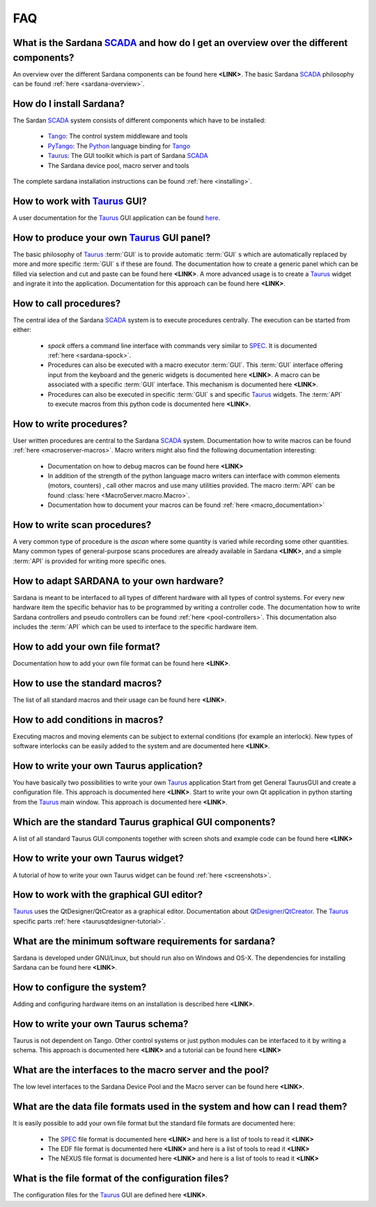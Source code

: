 
.. _sardana-faq:

===
FAQ
===

What is the Sardana SCADA_ and how do I get an overview over the different components?
---------------------------------------------------------------------------------------
An overview over the different Sardana components can be found here **<LINK>**. 
The basic Sardana SCADA_ philosophy can be found :ref:`here <sardana-overview>`.

How do I install Sardana?
-------------------------
The Sardan SCADA_ system consists of different components which have to be
installed:
    
    * Tango_: The control system middleware and tools
    * PyTango_: The Python_ language binding for Tango_
    * Taurus_: The GUI toolkit which is part of Sardana SCADA_
    * The Sardana device pool, macro server and tools

The complete sardana installation instructions can be found
:ref:`here <installing>`.

How to work with Taurus_ GUI?
-----------------------------
A user documentation for the Taurus_ GUI application can be found
`here <http://packages.python.org/taurus/>`_.

How to produce your own Taurus_ GUI panel?
-------------------------------------------

The basic philosophy of Taurus_ :term:`GUI` is to provide automatic
:term:`GUI` s which are automatically replaced by more and more specific
:term:`GUI` s if these are found.
The documentation how to create a generic panel which can be filled via
selection and cut and paste can be found here **<LINK>**.
A more advanced usage is to create a Taurus_ widget and ingrate it into the
application. Documentation for this approach can be found here **<LINK>**.

How to call procedures?
-----------------------
The central idea of the Sardana SCADA_ system is to execute procedures centrally.
The execution can be started from either:

    * *spock* offers a command line interface with commands very similar to SPEC_.
      It is documented :ref:`here <sardana-spock>`.
    * Procedures can also be executed with a  macro executor :term:`GUI`.
      This :term:`GUI` interface offering input from the keyboard and the generic
      widgets is documented here **<LINK>**. A macro can be associated with a
      specific :term:`GUI` interface. This mechanism is documented here **<LINK>**.
    * Procedures can also be executed in specific :term:`GUI` s and specific Taurus_
      widgets. The :term:`API` to execute macros from this python code is documented
      here **<LINK>**.

How to write procedures?
------------------------
User written procedures are central to the Sardana SCADA_ system. 
Documentation how to write macros can be found :ref:`here <macroserver-macros>`. 
Macro writers might also find the following documentation interesting:

    * Documentation on how to debug macros  can be found here **<LINK>**
    * In addition of the strength of the python language macro writers can
      interface with common elements (motors, counters) , call other macros
      and use many utilities provided. The macro :term:`API` can be found 
      :class:`here <MacroServer.macro.Macro>`.
    * Documentation how to document your macros can be found 
      :ref:`here <macro_documentation>`

How to write scan procedures?
-----------------------------
A very common type of procedure is the *ascan* where some quantity is 
varied while recording some other quantities. Many common types of 
general-purpose scans procedures are already available in Sardana **<LINK>**,
and a simple :term:`API` is provided for writing more specific ones.

How to adapt SARDANA to your own hardware?
------------------------------------------
Sardana is meant to be interfaced to all types of different hardware with all
types of control systems. For every new hardware item the specific behavior
has to be programmed by writing a controller code. The documentation how to
write Sardana controllers and pseudo controllers can be found
:ref:`here <pool-controllers>`.
This documentation also includes the :term:`API` which can be used to interface
to the specific hardware item.

How to add your own file format?
--------------------------------
Documentation how to add your own file format can be found here **<LINK>**.

How to use the standard macros?
-------------------------------
The list of all standard macros and their usage can be found here **<LINK>**.

How to add conditions in macros?
--------------------------------
Executing macros and moving elements can be subject to external conditions 
(for example an interlock). New types of software interlocks can be easily
added to the system and are documented here **<LINK>**.

How to write your own Taurus application?
-----------------------------------------
You have basically two possibilities to write your own Taurus_ application
Start from get General TaurusGUI and create a configuration file. This approach
is documented here **<LINK>**.
Start to write your own Qt application in python starting from the Taurus_ main
window. This approach is documented here **<LINK>**.

Which are the standard Taurus graphical GUI components?
-------------------------------------------------------
A list of all standard Taurus GUI components together with screen shots
and example code can be found here **<LINK>**

How to write your own Taurus widget?
------------------------------------
A tutorial of how to write your own Taurus widget can be found
:ref:`here <screenshots>`.

How to work with the graphical GUI editor?
------------------------------------------
Taurus_ uses the QtDesigner/QtCreator  as a graphical editor. Documentation
about `QtDesigner/QtCreator <http://qt.nokia.com/products/developer-tools/>`_.
The Taurus_ specific parts :ref:`here <taurusqtdesigner-tutorial>`.

What are the minimum software requirements for sardana?
-------------------------------------------------------
Sardana is developed under GNU/Linux, but should run also on Windows and OS-X.
The dependencies for installing Sardana can be found here **<LINK>**.

How to configure the system?
----------------------------
Adding and configuring hardware items on an installation is described 
here **<LINK>**.

How to write your own Taurus schema?
------------------------------------
Taurus is not dependent on Tango. Other control systems or just python modules
can be interfaced to it by writing a schema. This approach is documented
here **<LINK>** and a tutorial can be found here **<LINK>**

What are the interfaces to the macro server and the pool?
---------------------------------------------------------
The low level interfaces to the Sardana Device Pool and the Macro server can
be found here **<LINK>**.

What are the data file formats used in the system and how can I read them?
--------------------------------------------------------------------------
It is easily possible to add your own file format but the standard file formats are documented here:
    
    * The SPEC_ file format is documented here **<LINK>** and here is a list
      of tools to read it **<LINK>**
    * The EDF file format is documented here **<LINK>** and here is a list
      of tools to read it **<LINK>**
    * The NEXUS file format is documented here **<LINK>** and here is a list
      of tools to read it **<LINK>**

What is the file format of the configuration files?
---------------------------------------------------
The configuration files for the Taurus_ GUI are defined here **<LINK>**.

.. _ALBA: http://www.cells.es/
.. _ANKA: http://http://ankaweb.fzk.de/
.. _ELETTRA: http://http://www.elettra.trieste.it/
.. _ESRF: http://www.esrf.eu/
.. _FRMII: http://www.frm2.tum.de/en/index.html
.. _HASYLAB: http://hasylab.desy.de/
.. _MAX-lab: http://www.maxlab.lu.se/maxlab/max4/index.html
.. _SOLEIL: http://www.synchrotron-soleil.fr/

.. _SCADA: http://en.wikipedia.org/wiki/SCADA
.. _Tango: http://www.tango-controls.org/
.. _PyTango: http://packages.python.org/PyTango/
.. _Taurus: http://packages.python.org/taurus/
.. _QTango: http://www.tango-controls.org/download/index_html#qtango3
.. _Qt: http://qt.nokia.com/products/
.. _PyQt: http://www.riverbankcomputing.co.uk/software/pyqt/
.. _PyQwt: http://pyqwt.sourceforge.net/
.. _Python: http://www.python.org/
.. _IPython: http://ipython.scipy.org/
.. _ATK: http://www.tango-controls.org/Documents/gui/atk/tango-application-toolkit
.. _Qub: http://www.blissgarden.org/projects/qub/
.. _numpy: http://numpy.scipy.org/
.. _SPEC: http://www.certif.com/
.. _EPICS: http://www.aps.anl.gov/epics/